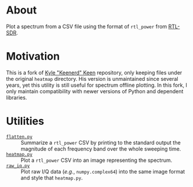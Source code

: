 * About

Plot a spectrum from a CSV file using the format of =rtl_power= from [[https://gitea.osmocom.org/sdr/rtl-sdr.git][RTL-SDR]].

* Motivation

This is a fork of [[https://github.com/keenerd/rtl-sdr-misc/blob/master/heatmap/heatmap.py][Kyle "Keenerd" Keen]] repository, only keeping files under the
original =heatmap= directory. His version is unmaintained since several years,
yet this utility is still useful for spectrum offline plotting. In this fork, I
only maintain compatibility with newer versions of Python and dependent
libraries.

* Utilities

- [[file:flatten.py][=flatten.py=]] :: Summarize a =rtl_power= CSV by printing to the standard
  output the magnitude of each frequency band over the whole sweeping time.
- [[file:heatmap.py][=heatmap.py=]] :: Plot a =rtl_power= CSV into an image representing the
  spectrum.
- [[file:raw_iq.py][=raw_iq.py=]] :: Plot raw I/Q data (/e.g./, =numpy.complex64=) into the same
  image format and style that =heatmap.py=.
